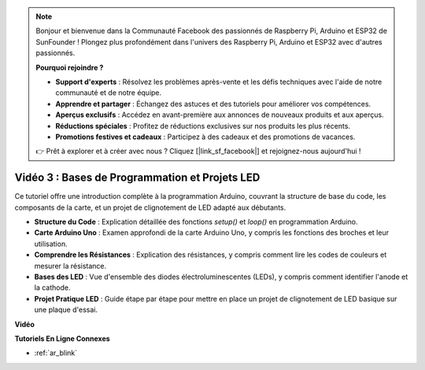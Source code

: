 .. note::

    Bonjour et bienvenue dans la Communauté Facebook des passionnés de Raspberry Pi, Arduino et ESP32 de SunFounder ! Plongez plus profondément dans l'univers des Raspberry Pi, Arduino et ESP32 avec d'autres passionnés.

    **Pourquoi rejoindre ?**

    - **Support d'experts** : Résolvez les problèmes après-vente et les défis techniques avec l'aide de notre communauté et de notre équipe.
    - **Apprendre et partager** : Échangez des astuces et des tutoriels pour améliorer vos compétences.
    - **Aperçus exclusifs** : Accédez en avant-première aux annonces de nouveaux produits et aux aperçus.
    - **Réductions spéciales** : Profitez de réductions exclusives sur nos produits les plus récents.
    - **Promotions festives et cadeaux** : Participez à des cadeaux et des promotions de vacances.

    👉 Prêt à explorer et à créer avec nous ? Cliquez [|link_sf_facebook|] et rejoignez-nous aujourd'hui !

Vidéo 3 : Bases de Programmation et Projets LED
======================================================

Ce tutoriel offre une introduction complète à la programmation Arduino, couvrant la structure de base du code, les composants de la carte, et un projet de clignotement de LED adapté aux débutants.

* **Structure du Code** : Explication détaillée des fonctions `setup()` et `loop()` en programmation Arduino.
* **Carte Arduino Uno** : Examen approfondi de la carte Arduino Uno, y compris les fonctions des broches et leur utilisation.
* **Comprendre les Résistances** : Explication des résistances, y compris comment lire les codes de couleurs et mesurer la résistance.
* **Bases des LED** : Vue d'ensemble des diodes électroluminescentes (LEDs), y compris comment identifier l'anode et la cathode.
* **Projet Pratique LED** : Guide étape par étape pour mettre en place un projet de clignotement de LED basique sur une plaque d'essai.

**Vidéo**

.. raw:: html

    <iframe width="600" height="400" src="https://www.youtube.com/embed/X8OJjMIHCrw?si=2ozShf1dfpThus3_" title="YouTube video player" frameborder="0" allow="accelerometer; autoplay; clipboard-write; encrypted-media; gyroscope; picture-in-picture; web-share" allowfullscreen></iframe>

    <br/><br/>

**Tutoriels En Ligne Connexes**

* :ref:`ar_blink`
